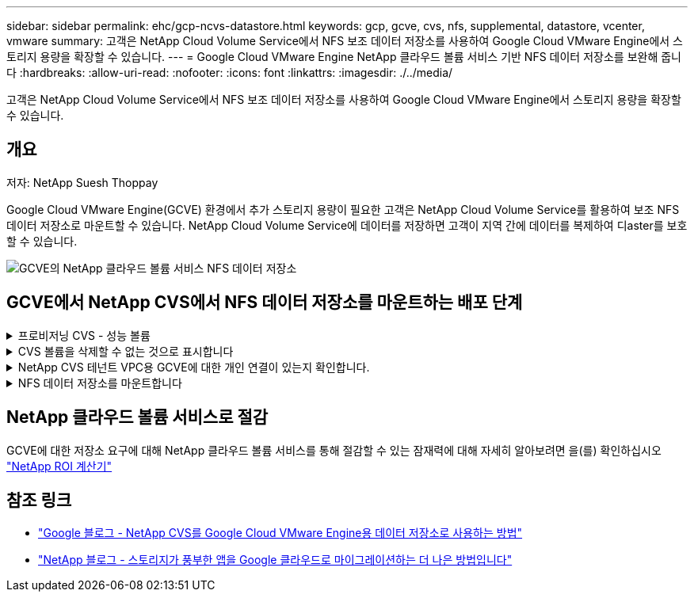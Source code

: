 ---
sidebar: sidebar 
permalink: ehc/gcp-ncvs-datastore.html 
keywords: gcp, gcve, cvs, nfs, supplemental, datastore, vcenter, vmware 
summary: 고객은 NetApp Cloud Volume Service에서 NFS 보조 데이터 저장소를 사용하여 Google Cloud VMware Engine에서 스토리지 용량을 확장할 수 있습니다. 
---
= Google Cloud VMware Engine NetApp 클라우드 볼륨 서비스 기반 NFS 데이터 저장소를 보완해 줍니다
:hardbreaks:
:allow-uri-read: 
:nofooter: 
:icons: font
:linkattrs: 
:imagesdir: ./../media/


[role="lead"]
고객은 NetApp Cloud Volume Service에서 NFS 보조 데이터 저장소를 사용하여 Google Cloud VMware Engine에서 스토리지 용량을 확장할 수 있습니다.



== 개요

저자: NetApp Suesh Thoppay

Google Cloud VMware Engine(GCVE) 환경에서 추가 스토리지 용량이 필요한 고객은 NetApp Cloud Volume Service를 활용하여 보조 NFS 데이터 저장소로 마운트할 수 있습니다.
NetApp Cloud Volume Service에 데이터를 저장하면 고객이 지역 간에 데이터를 복제하여 디aster를 보호할 수 있습니다.

image:gcp_ncvs_ds01.png["GCVE의 NetApp 클라우드 볼륨 서비스 NFS 데이터 저장소"]



== GCVE에서 NetApp CVS에서 NFS 데이터 저장소를 마운트하는 배포 단계

.프로비저닝 CVS - 성능 볼륨
[%collapsible]
====
NetApp 클라우드 볼륨 서비스 볼륨은 에서 프로비저닝할 수 있습니다
link:https://cloud.google.com/architecture/partners/netapp-cloud-volumes/workflow["Google Cloud Console 사용"]
link:https://docs.netapp.com/us-en/cloud-manager-cloud-volumes-service-gcp/task-create-volumes.html["NetApp BlueXP 포털 또는 API 사용"]

====
.CVS 볼륨을 삭제할 수 없는 것으로 표시합니다
[%collapsible]
====
VM이 실행되는 동안 실수로 볼륨이 삭제되는 것을 방지하려면 아래 스크린샷과 같이 볼륨이 삭제할 수 없는 것으로 표시되어 있는지 확인합니다.
image:gcp_ncvs_ds02.png["NetApp CVS 삭제할 수 없는 옵션입니다"]
자세한 내용은 을 참조하십시오 link:https://cloud.google.com/architecture/partners/netapp-cloud-volumes/creating-nfs-volumes#creating_an_nfs_volume["NFS 볼륨 생성 중"] 문서화:

====
.NetApp CVS 테넌트 VPC용 GCVE에 대한 개인 연결이 있는지 확인합니다.
[%collapsible]
====
NFS 데이터 저장소를 마운트하려면 GCVE와 NetApp CVS 프로젝트 사이에 전용 연결이 있어야 합니다.
자세한 내용은 을 참조하십시오 link:https://cloud.google.com/vmware-engine/docs/networking/howto-setup-private-service-access["개인 서비스 액세스를 설정하는 방법"]

====
.NFS 데이터 저장소를 마운트합니다
[%collapsible]
====
GCVE에서 NFS 데이터 저장소를 마운트하는 방법에 대한 자세한 내용은 을 참조하십시오 link:https://cloud.google.com/vmware-engine/docs/vmware-ecosystem/howto-cloud-volumes-service-datastores["NetApp CVS를 사용하여 NFS 데이터 저장소를 생성하는 방법"]


NOTE: vSphere 호스트가 Google에서 관리되기 때문에 NFS VAAI(vSphere API for Array Integration) VIB(vSphere 설치 번들)를 설치할 액세스 권한이 없습니다.
VVOL(가상 볼륨)에 대한 지원이 필요한 경우 알려주십시오.
점보 프레임을 사용하려면 을 참조하십시오 link:https://cloud.google.com/vpc/docs/mtu["GCP에서 지원되는 최대 MTU 크기입니다"]

====


== NetApp 클라우드 볼륨 서비스로 절감

GCVE에 대한 저장소 요구에 대해 NetApp 클라우드 볼륨 서비스를 통해 절감할 수 있는 잠재력에 대해 자세히 알아보려면 을(를) 확인하십시오 link:https://bluexp.netapp.com/gcve-cvs/roi["NetApp ROI 계산기"]



== 참조 링크

* link:https://cloud.google.com/blog/products/compute/how-to-use-netapp-cvs-as-datastores-with-vmware-engine["Google 블로그 - NetApp CVS를 Google Cloud VMware Engine용 데이터 저장소로 사용하는 방법"]
* link:https://www.netapp.com/blog/cloud-volumes-service-google-cloud-vmware-engine/["NetApp 블로그 - 스토리지가 풍부한 앱을 Google 클라우드로 마이그레이션하는 더 나은 방법입니다"]

